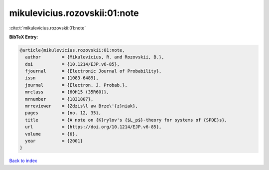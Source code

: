 mikulevicius.rozovskii:01:note
==============================

:cite:t:`mikulevicius.rozovskii:01:note`

**BibTeX Entry:**

.. code-block:: bibtex

   @article{mikulevicius.rozovskii:01:note,
     author        = {Mikulevicius, R. and Rozovskii, B.},
     doi           = {10.1214/EJP.v6-85},
     fjournal      = {Electronic Journal of Probability},
     issn          = {1083-6489},
     journal       = {Electron. J. Probab.},
     mrclass       = {60H15 (35R60)},
     mrnumber      = {1831807},
     mrreviewer    = {Zdzis\l aw Brze\'{z}niak},
     pages         = {no. 12, 35},
     title         = {A note on {K}rylov's {$L_p$}-theory for systems of {SPDE}s},
     url           = {https://doi.org/10.1214/EJP.v6-85},
     volume        = {6},
     year          = {2001}
   }

`Back to index <../By-Cite-Keys.html>`_
